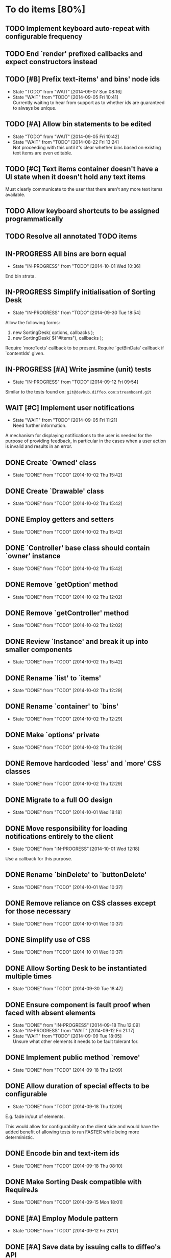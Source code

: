 * To do items [80%]
** TODO Implement keyboard auto-repeat with configurable frequency
** TODO End `render' prefixed callbacks and expect constructors instead
** TODO [#B] Prefix text-items' and bins' node ids
- State "TODO"       from "WAIT"       [2014-09-07 Sun 08:16]
- State "WAIT"       from "TODO"       [2014-09-05 Fri 10:41] \\
  Currently waiting to hear from support as to whether ids are guaranteed to always be unique.
** TODO [#A] Allow bin statements to be edited
- State "TODO"       from "WAIT"       [2014-09-05 Fri 10:42]
- State "WAIT"       from "TODO"       [2014-08-22 Fri 13:24] \\
  Not proceeding with this until it's clear whether bins based on existing text items are even editable.
** TODO [#C] Text items container doesn't have a UI state when it doesn't hold any text items
Must clearly communicate to the user that there aren't any more text items available.
** TODO Allow keyboard shortcuts to be assigned programmatically
** TODO Resolve all annotated TODO items
** IN-PROGRESS All bins are born equal
- State "IN-PROGRESS" from "TODO"       [2014-10-01 Wed 10:36]
End bin strata.
** IN-PROGRESS Simplify initialisation of Sorting Desk
- State "IN-PROGRESS" from "TODO"       [2014-09-30 Tue 18:54]
Allow the following forms:

1) new SortingDesk( options, callbacks );
2) new SortingDesk( $("#items"), callbacks );

Require `moreTexts' callback to be present. Require `getBinData' callback if `contentIds' given.
** IN-PROGRESS [#A] Write jasmine (unit) tests
- State "IN-PROGRESS" from "TODO"       [2014-09-12 Fri 09:54]
Similar to the tests found on: =git@devhub.diffeo.com:streamboard.git=
** WAIT [#C] Implement user notifications
- State "WAIT"       from "TODO"       [2014-09-05 Fri 11:21] \\
  Need further information.
A mechanism for displaying notifications to the user is needed for the purpose
of providing feedback, in particular in the cases when a user action is invalid
and results in an error.
** DONE Create `Owned' class
- State "DONE"       from "TODO"       [2014-10-02 Thu 15:42]
** DONE Create `Drawable' class
- State "DONE"       from "TODO"       [2014-10-02 Thu 15:42]
** DONE Employ getters and setters
- State "DONE"       from "TODO"       [2014-10-02 Thu 15:42]
** DONE `Controller' base class should contain `owner' instance
- State "DONE"       from "TODO"       [2014-10-02 Thu 15:42]
** DONE Remove `getOption' method
- State "DONE"       from "TODO"       [2014-10-02 Thu 12:02]
** DONE Remove `getController' method
- State "DONE"       from "TODO"       [2014-10-02 Thu 12:02]
** DONE Review `Instance' and break it up into smaller components
- State "DONE"       from "TODO"       [2014-10-02 Thu 15:42]
** DONE Rename `list' to `items'
- State "DONE"       from "TODO"       [2014-10-02 Thu 12:29]
** DONE Rename `container' to `bins'
- State "DONE"       from "TODO"       [2014-10-02 Thu 12:29]
** DONE Make `options' private
- State "DONE"       from "TODO"       [2014-10-02 Thu 12:29]
** DONE Remove hardcoded `less' and `more' CSS classes
- State "DONE"       from "TODO"       [2014-10-02 Thu 12:29]
** DONE Migrate to a full OO design
- State "DONE"       from "TODO"       [2014-10-01 Wed 18:18]
** DONE Move responsibility for loading notifications entirely to the client
- State "DONE"       from "IN-PROGRESS" [2014-10-01 Wed 12:18]
Use a callback for this purpose.
** DONE Rename `binDelete' to `buttonDelete'
- State "DONE"       from "TODO"       [2014-10-01 Wed 10:37]
** DONE Remove reliance on CSS classes except for those necessary
- State "DONE"       from "TODO"       [2014-10-01 Wed 10:37]
** DONE Simplify use of CSS
- State "DONE"       from "TODO"       [2014-10-01 Wed 10:37]
** DONE Allow Sorting Desk to be instantiated multiple times
- State "DONE"       from "TODO"       [2014-09-30 Tue 18:47]
** DONE Ensure component is fault proof when faced with absent elements
- State "DONE"       from "IN-PROGRESS" [2014-09-18 Thu 12:09]
- State "IN-PROGRESS" from "WAIT"       [2014-09-12 Fri 21:17]
- State "WAIT"       from "TODO"       [2014-09-09 Tue 18:05] \\
  Unsure what other elements it needs to be fault tolerant for.
** DONE Implement public method `remove'
- State "DONE"       from "TODO"       [2014-09-18 Thu 12:09]
** DONE Allow duration of special effects to be configurable
- State "DONE"       from "TODO"       [2014-09-18 Thu 12:09]
E.g. fade in/out of elements.

This would allow for configurability on the client side and would have the added benefit of allowing tests to run FASTER while being more deterministic.
** DONE Encode bin and text-item ids
- State "DONE"       from "TODO"       [2014-09-18 Thu 08:10]
** DONE Make Sorting Desk compatible with RequireJs
- State "DONE"       from "TODO"       [2014-09-15 Mon 18:01]
** DONE [#A] Employ Module pattern
- State "DONE"       from "TODO"       [2014-09-12 Fri 21:17]
** DONE [#A] Save data by issuing calls to diffeo's API
- State "DONE"       from "WAIT"       [2014-09-07 Sun 10:47]
- State "WAIT"       from "TODO"       [2014-09-05 Fri 11:53] \\
  Waiting to hear from support.
** DONE Create API that uses mock data
- State "DONE"       from "TODO"       [2014-09-07 Sun 10:47]
** DONE Show an 'X' on each text item to allow it to be dismissed on mouse click
- State "DONE"       from "TODO"       [2014-09-06 Sat 10:11]
** DONE Enable dismissal of text items via a configurable keystroke
- State "DONE"       from "TODO"       [2014-09-06 Sat 09:46]
** DONE Allow text item navigation keystrokes to be configurable
- State "DONE"       from "TODO"       [2014-09-06 Sat 09:38]
** DONE Create drag and drop infrastructure
- State "DONE"       from "TODO"       [2014-09-06 Sat 09:23]
Must be compatible with IE.
** DONE [#A] Allow a text item to be sorted into a non-bin container (dismiss)
- State "DONE"       from "TODO"       [2014-09-05 Fri 11:08]
** DONE [#A] Implement HTML5 drag and drop
- State "DONE"       from "TODO"       [2014-09-05 Fri 10:26]
** DONE Invoke API to process bin removal
- State "DONE"       from "TODO"       [2014-08-22 Fri 13:20]
** DONE Implement actual deletion of bins
- State "DONE"       from "IN-PROGRESS" [2014-08-21 Thu 20:54]
- State "IN-PROGRESS" from "TODO"       [2014-08-21 Thu 19:55]
** DONE Skip chars that are part of HTML tags
- State "DONE"       from "TODO"       [2014-08-21 Thu 16:46]
=TextItemSnippet.highlights= must not count chars that are part of HTML tags towards the limit.
** DONE Create a bin when a user drags a text item on a bin add button
- State "DONE"       from "TODO"       [2014-08-21 Thu 15:09]
** DONE Create logic for =Api.textCanBeReduced=
- State "DONE"       from "TODO"       [2014-08-21 Thu 15:07]
Presently always returns =true=.
** DONE Engineer algorithm for optimal display of large text items
- State "DONE"       from "IN-PROGRESS" [2014-08-21 Thu 09:05]
- State "IN-PROGRESS" from "TODO"       [2014-08-20 Wed 15:33]
  
1. perhaps create a very condensed view that shows only the text inside the _first_ bold tag.
2. another view might be to show only text inside bold tags with perhaps a few words left and right.
3. include a /more/ button that shows the full text.

According to the layout above, there would a total of 3 different ways a text item could be displayed: condensed => highlights => unrestricted.
** DONE Fix text item scrolling issues
- State "DONE"       from "IN-PROGRESS" [2014-08-21 Thu 08:00]
- State "IN-PROGRESS" from "TODO"       [2014-08-21 Thu 07:42]
** DONE Hook up to diffeo's API to retrieve bin/text data
- State "DONE"       from "IN-PROGRESS" [2014-08-21 Thu 07:21]
- State "IN-PROGRESS" from "TODO"       [2014-08-20 Wed 11:27]

Links:

- [[http://dev5.diffeo.com:10982/namespaces/miguel_sorting_desk/s2/?noprof=1&format=json&label=true&node_id=sid_1395342980-f2b0c629b5462959da7691e877016eef%23c2a8%2B7%2Ccff%2B7%2Cc157%2B7&limit=100&order=similar][Multiple nodes]]
- [[http://dev5.diffeo.com:10982/namespaces/miguel_sorting_desk/nodes/sid_1395342980-f2b0c629b5462959da7691e877016eef%23c2a8%2B7%2Ccff%2B7%2Cc157%2B7/][Single nodes]]

Some notes:

+ Text items can be found in =sentences=.
+ Bins' names are in the =NAME= property.
+ Sub-bins are created through user interaction.
+ Primary bin =node_id= for testing:
  Default: =kb_aHR0cHM6Ly9rYi5kaWZmZW8uY29tL2FsX2FocmFt=
  This seems faster: =kb_aHR0cHM6Ly9rYi5kaWZmZW8uY29tL2FsX2FocmFt=

*Main priority* is to have real data exposed in the UI.
** DONE Retrieve bin data from diffeo's API
- State "DONE"       from "IN-PROGRESS" [2014-08-20 Wed 19:19]
- State "IN-PROGRESS" from "TODO"       [2014-08-20 Wed 16:30]

** DONE Incorporate the =NAME= and =abs_url= in every text item
- State "DONE"       from "TODO"       [2014-08-20 Wed 16:14]
  
#+BEGIN_QUOTE
Inside the "features" object of each result are many smaller objects.  There is an object called "abs_url" that will generally have one value, and you should use this as the URL for displaying a hyperlink in each item in the queue.

The text to use as anchor text in each item should be the longest string in the "NAME" feature followed by the only string in the "title" feature. The "title" feature might not be present.  The NAME feature will always be present.
#+END_QUOTE

** DONE Allow primary bin's =node id= to be changed
- State "DONE"       from "TODO"       [2014-08-20 Wed 11:54]

Add an input box in the UI that users can edit.
** CANCELED [#B] Do not allow duplicate bins
- State "CANCELED"   from "WAIT"       [2014-09-04 Thu 13:02] \\
  Most likely can't be done reliably.
- State "WAIT"       from "TODO"       [2014-08-22 Fri 12:44] \\
  Specifications aren't clear as to how bins that are based on existing text items
  are created.
** CANCELED =Bin= and =BinContainer= classes take an =id= parameter
- State "CANCELED"   from "TODO"       [2014-08-22 Fri 13:22] \\
  The structure of a bin is awkward with the object itself not actually having a property representing its id. The object is instead pointed to by a key that itself is the id. There's no other way but to keep the id separate, unless we chose to implement different semantics, which I'm not happy about.
Why? Shouldn't that be in =bin= instead?
** CANCELED Assess JS and CSS needs of different types of data
- State "CANCELED"   from "TODO"       [2014-08-21 Thu 15:07] \\
  #BEGIN_QUOTE
  No need.  What you have is great.  We may want to revisit it later with several other features.
  #END_QUOTE
  
It was stated that "other types come from other sources including Facebook profiles, database records like MusicBrainz, and more", and that "the JS and HTML and CSS for displaying result should become more configurable and pluggable".

*** CANCELED Write up a draft proposal for the issues in parent topic
- State "CANCELED"   from "TODO"       [2014-08-21 Thu 15:09] \\
  See above.
Asked to write it as a long code comment block but might be best done in a
standalone *editable* text file that doesn't pollute the code and the repository?

* Bugs [92%]
** TODO When items' DIV is selected, scrolling with keyboard both selects next item as well as scroll the DIV contents
Scrolling on the items' DIV container must be suppressed.

Note that this might not be possible.
** DONE `buttonDelete' not hidden after a bin is deleted
- State "DONE"       from "TODO"       [2014-10-01 Wed 10:37]
** DONE Fix failing tests
- State "DONE"       from "TODO"       [2014-09-30 Tue 18:31]
** DONE Detach event from bin/text item delete
- State "DONE"       from "TODO"       [2014-09-16 Tue 19:32]
It is currently broken.
** DONE Tests involving adding of bins sometimes fail
- State "DONE"       from "TODO"       [2014-09-16 Tue 11:47]
Failure occurs due to too small a delay.
** DONE Jasmine isn't working well with RequireJs
- State "DONE"       from "TODO"       [2014-09-16 Tue 11:40]
It presently instantiates its UI twice.
** DONE `setup' sometimes isn't available to tests
- State "DONE"       from "TODO"       [2014-09-16 Tue 11:40]
** DONE Release keyboard event on reset
- State "DONE"       from "TODO"       [2014-09-15 Mon 17:18]
** DONE =removePrimarySubBin=: comparing =bid= to itself
- State "DONE"       from "TODO"       [2014-09-07 Sun 10:47]
** DONE [#A] IE only: text items cannot be dropped onto primary bin
- State "DONE"       from "TODO"       [2014-09-06 Sat 10:41]
** DONE Fix error thrown when manual bin add cancelled
- State "DONE"       from "TODO"       [2014-09-06 Sat 10:41]
** DONE [#C] Several draggable/droppable nodes use hard-coded CSS classes
- State "DONE"       from "TODO"       [2014-09-05 Fri 11:52]
Make it configurable
** DONE [#C] A bin's shortcut is still active after it is deleted
- State "DONE"       from "TODO"       [2014-09-05 Fri 11:38]
